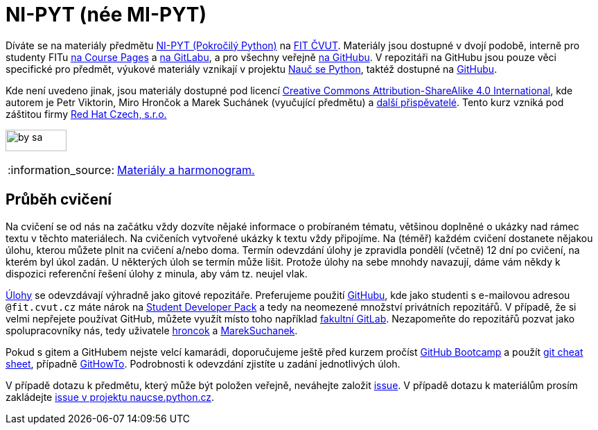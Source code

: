 = NI-PYT (née MI-PYT)
:note-caption: :information_source:

Díváte se na materiály předmětu
http://bk.fit.cvut.cz/cz/predmety/00/00/00/00/00/00/06/16/56/p6165606.html[NI-PYT (Pokročilý Python)]
na http://fit.cvut.cz/[FIT ČVUT].
Materiály jsou dostupné v dvojí podobě,
interně pro studenty FITu https://courses.fit.cvut.cz/NI-PYT/[na Course Pages]
a https://gitlab.fit.cvut.cz/NI-PYT/NI-PYT/[na GitLabu],
a pro všechny veřejně https://github.com/cvut/NI-PYT[na GitHubu].
V repozitáři na GitHubu jsou pouze věci specifické pro předmět,
výukové materiály vznikají v projektu http://naucse.python.cz/2020/nipyt-zima/[Nauč se Python],
taktéž dostupné na https://github.com/pyvec/naucse.python.cz[GitHubu].

Kde není uvedeno jinak,
jsou materiály dostupné pod licencí
http://creativecommons.org/licenses/by-sa/4.0/[Creative Commons Attribution-ShareAlike 4.0 International],
kde autorem je Petr Viktorin, Miro Hrončok a Marek Suchánek (vyučující předmětu)
a https://github.com/cvut/NI-PYT/graphs/contributors[další přispěvatelé].
Tento kurz vzniká pod záštitou firmy https://www.redhat.com/en/global/czech-republic[Red Hat Czech, s.r.o.]

image:https://mirrors.creativecommons.org/presskit/buttons/88x31/png/by-sa.png[width=88,height=31]

NOTE: http://naucse.python.cz/2020/nipyt-zima/[Materiály a harmonogram.]

== Průběh cvičení

Na cvičení se od nás na začátku vždy dozvíte nějaké informace o probíraném tématu,
většinou doplněné o ukázky nad rámec textu v těchto materiálech.
Na cvičeních vytvořené ukázky k textu vždy připojíme.
Na (téměř) každém cvičení dostanete nějakou úlohu,
kterou můžete plnit na cvičení a/nebo doma.
Termín odevzdání úlohy je zpravidla pondělí (včetně) 12 dní po cvičení,
na kterém byl úkol zadán.
U některých úloh se termín může lišit.
Protože úlohy na sebe mnohdy navazují,
dáme vám někdy k dispozici referenční řešení úlohy z minula,
aby vám tz. neujel vlak.

xref:tasks#[Úlohy] se odevzdávají výhradně jako gitové repozitáře.
Preferujeme použití https://github.com/[GitHubu],
kde jako studenti s e-mailovou adresou ``++@fit.cvut.cz++`` máte nárok na
https://education.github.com/pack[Student Developer Pack]
a tedy na neomezené množství privátních repozitářů.
V případě, že si velmi nepřejete používat GitHub,
můžete využít místo toho například https://gitlab.fit.cvut.cz/[fakultní GitLab].
Nezapomeňte do repozitářů pozvat jako spolupracovníky nás, tedy uživatele
https://github.com/hroncok[hroncok] a https://github.com/MarekSuchanek[MarekSuchanek].

Pokud s gitem a GitHubem nejste velcí kamarádi, doporučujeme ještě před kurzem pročíst
https://help.github.com/categories/bootcamp/[GitHub Bootcamp] a použít
https://education.github.com/git-cheat-sheet-education.pdf[git cheat sheet],
případně https://githowto.com/[GitHowTo].
Podrobnosti k odevzdání zjistíte u zadání jednotlivých úloh.

V případě dotazu k předmětu, který může být položen veřejně, neváhejte založit
https://github.com/cvut/NI-PYT/issues[issue].
V případě dotazu k materiálům prosím zakládejte
https://github.com/pyvec/naucse.python.cz/issues[issue v projektu naucse.python.cz].
